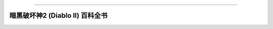 
.. image:: https://readthedocs.org/projects/diablo2_doc/badge/?version=latest
    :target: https://diablo2_doc.readthedocs.io/index.html
    :alt: Documentation Status

.. image:: https://img.shields.io/pypi/v/diablo2_doc.svg
    :target: https://pypi.python.org/pypi/diablo2_doc

.. image:: https://img.shields.io/pypi/l/diablo2_doc.svg
    :target: https://pypi.python.org/pypi/diablo2_doc

.. image:: https://img.shields.io/pypi/pyversions/diablo2_doc.svg
    :target: https://pypi.python.org/pypi/diablo2_doc

.. image:: https://img.shields.io/badge/STAR_Me_on_GitHub!--None.svg?style=social
    :target: https://github.com/MacHu-GWU/diablo2_doc-project

------


.. image:: https://img.shields.io/badge/Link-Document-blue.svg
      :target: https://diablo2_doc.readthedocs.io/index.html

.. image:: https://img.shields.io/badge/Link-Source_Code-blue.svg
      :target: https://diablo2_doc.readthedocs.io/py-modindex.html

.. image:: https://img.shields.io/badge/Link-GitHub-blue.svg
      :target: https://github.com/MacHu-GWU/diablo2_doc-project

.. image:: https://img.shields.io/badge/Link-Submit_Issue-blue.svg
      :target: https://github.com/MacHu-GWU/diablo2_doc-project/issues

.. image:: https://img.shields.io/badge/Link-Request_Feature-blue.svg
      :target: https://github.com/MacHu-GWU/diablo2_doc-project/issues

.. image:: https://img.shields.io/badge/Link-Download-blue.svg
      :target: https://pypi.org/pypi/diablo2_doc#files


暗黑破坏神2 (Diablo II) 百科全书
==============================================================================
